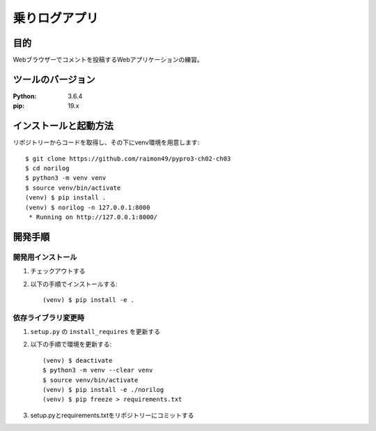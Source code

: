 ==============
乗りログアプリ
==============

目的
=====

Webブラウザーでコメントを投稿するWebアプリケーションの練習。

ツールのバージョン
====================

:Python:     3.6.4
:pip:        19.x


インストールと起動方法
=======================

リポジトリーからコードを取得し、その下にvenv環境を用意します::

   $ git clone https://github.com/raimon49/pypro3-ch02-ch03
   $ cd norilog
   $ python3 -m venv venv
   $ source venv/bin/activate
   (venv) $ pip install .
   (venv) $ norilog -n 127.0.0.1:8000
    * Running on http://127.0.0.1:8000/


開発手順
=========

開発用インストール
------------------

1. チェックアウトする
2. 以下の手順でインストールする::

     (venv) $ pip install -e .


依存ライブラリ変更時
---------------------

1. ``setup.py`` の ``install_requires`` を更新する
2. 以下の手順で環境を更新する::

     (venv) $ deactivate
     $ python3 -m venv --clear venv
     $ source venv/bin/activate
     (venv) $ pip install -e ./norilog
     (venv) $ pip freeze > requirements.txt

3. setup.pyとrequirements.txtをリポジトリーにコミットする

